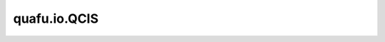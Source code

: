 quafu.io.QCIS
========================

.. py:class:: quafu.io.QCIS

    将电路转换为qcis格式的模块。

    .. py:method:: from_file(file_name: str)

        读取qcis文件。

        参数：
            - **file_name** (str) - 以qcis格式存储量子线路的文件路径。

        返回：
            Circuit，从qcis文件翻译过来的量子线路。

    .. py:method:: from_string(string: str)

        读取 QCIS 字符串。

        参数：
            - **string** (str) - 量子线路的 QCIS 字符串表示。

        返回：
            :class:`~.core.circuit.Circuit`，QCIS 字符串表示的量子线路。

    .. py:method:: to_file(file_name: str, circuit, parametric: bool = True)

        将量子线路转换为qcis格式并保存在文件中。

        参数：
            - **file_name** (str) - 要保存qcis文件的文件名。
            - **circuit** (Circuit) - 要转换的电路。
            - **parametric** (bool) - 是否保留参数。如果为 ``False``，则会丢弃所有参数，以及参数值为 0 的参数门，参数门的角度也会被限制在区间 [-pi, pi]。默认值： ``True``。

        异常：
            - **TypeError** - 如果 `file_name` 不是 `str` 。
            - **TypeError** - 如果 `circuit` 不是 `Circuit` 。
            - **NotImplementedError** - 如果 `circuit` 中包含QCIS不支持的量子门。

    .. py:method:: to_string(circuit, parametric: bool = True)

        将电路转换为qcis。

        参数：
            - **circuit** (Circuit) - 要转换为qcis的量子线路。
            - **parametric** (bool) - 是否保留参数。如果为 ``False``，则会丢弃所有参数，以及参数值为 0 的参数门，参数门的角度也会被限制在区间 [-pi, pi]。默认值： ``True``。

        返回：
            str，输入电路的qcis格式。

        异常：
            - **TypeError** - 如果电路不是 `Circuit` 。
            - **NotImplementedError** - 如果 `circuit` 中包含QCIS不支持的量子门。
